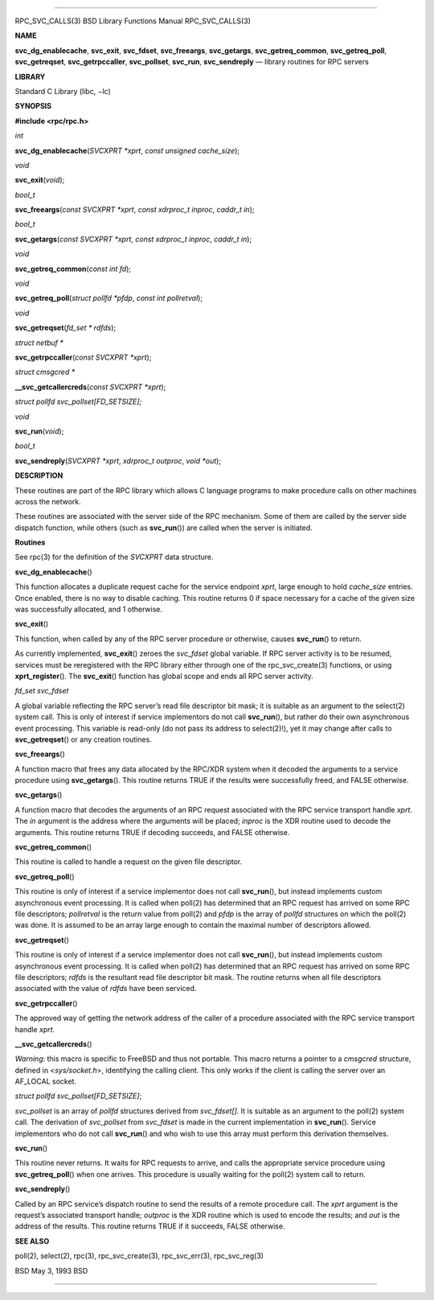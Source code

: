 --------------

RPC_SVC_CALLS(3) BSD Library Functions Manual RPC_SVC_CALLS(3)

**NAME**

**svc_dg_enablecache**, **svc_exit**, **svc_fdset**, **svc_freeargs**,
**svc_getargs**, **svc_getreq_common**, **svc_getreq_poll**,
**svc_getreqset**, **svc_getrpccaller**, **svc_pollset**, **svc_run**,
**svc_sendreply** — library routines for RPC servers

**LIBRARY**

Standard C Library (libc, −lc)

**SYNOPSIS**

**#include <rpc/rpc.h>**

*int*

**svc_dg_enablecache**\ (*SVCXPRT *xprt*, *const unsigned cache_size*);

*void*

**svc_exit**\ (*void*);

*bool_t*

**svc_freeargs**\ (*const SVCXPRT *xprt*, *const xdrproc_t inproc*,
*caddr_t in*);

*bool_t*

**svc_getargs**\ (*const SVCXPRT *xprt*, *const xdrproc_t inproc*,
*caddr_t in*);

*void*

**svc_getreq_common**\ (*const int fd*);

*void*

**svc_getreq_poll**\ (*struct pollfd *pfdp*, *const int pollretval*);

*void*

**svc_getreqset**\ (*fd_set * rdfds*);

*struct netbuf \**

**svc_getrpccaller**\ (*const SVCXPRT *xprt*);

*struct cmsgcred \**

**\__svc_getcallercreds**\ (*const SVCXPRT *xprt*);

*struct pollfd svc_pollset[FD_SETSIZE];*

*void*

**svc_run**\ (*void*);

*bool_t*

**svc_sendreply**\ (*SVCXPRT *xprt*, *xdrproc_t outproc*, *void *out*);

**DESCRIPTION**

These routines are part of the RPC library which allows C language
programs to make procedure calls on other machines across the network.

These routines are associated with the server side of the RPC mechanism.
Some of them are called by the server side dispatch function, while
others (such as **svc_run**\ ()) are called when the server is
initiated.

**Routines**

See rpc(3) for the definition of the *SVCXPRT* data structure.

**svc_dg_enablecache**\ ()

This function allocates a duplicate request cache for the service
endpoint *xprt*, large enough to hold *cache_size* entries. Once
enabled, there is no way to disable caching. This routine returns 0 if
space necessary for a cache of the given size was successfully
allocated, and 1 otherwise.

**svc_exit**\ ()

This function, when called by any of the RPC server procedure or
otherwise, causes **svc_run**\ () to return.

As currently implemented, **svc_exit**\ () zeroes the *svc_fdset* global
variable. If RPC server activity is to be resumed, services must be
reregistered with the RPC library either through one of the
rpc_svc_create(3) functions, or using **xprt_register**\ (). The
**svc_exit**\ () function has global scope and ends all RPC server
activity.

*fd_set svc_fdset*

A global variable reflecting the RPC server’s read file descriptor bit
mask; it is suitable as an argument to the select(2) system call. This
is only of interest if service implementors do not call **svc_run**\ (),
but rather do their own asynchronous event processing. This variable is
read-only (do not pass its address to select(2)!), yet it may change
after calls to **svc_getreqset**\ () or any creation routines.

**svc_freeargs**\ ()

A function macro that frees any data allocated by the RPC/XDR system
when it decoded the arguments to a service procedure using
**svc_getargs**\ (). This routine returns TRUE if the results were
successfully freed, and FALSE otherwise.

**svc_getargs**\ ()

A function macro that decodes the arguments of an RPC request associated
with the RPC service transport handle *xprt*. The *in* argument is the
address where the arguments will be placed; *inproc* is the XDR routine
used to decode the arguments. This routine returns TRUE if decoding
succeeds, and FALSE otherwise.

**svc_getreq_common**\ ()

This routine is called to handle a request on the given file descriptor.

**svc_getreq_poll**\ ()

This routine is only of interest if a service implementor does not call
**svc_run**\ (), but instead implements custom asynchronous event
processing. It is called when poll(2) has determined that an RPC request
has arrived on some RPC file descriptors; *pollretval* is the return
value from poll(2) and *pfdp* is the array of *pollfd* structures on
which the poll(2) was done. It is assumed to be an array large enough to
contain the maximal number of descriptors allowed.

**svc_getreqset**\ ()

This routine is only of interest if a service implementor does not call
**svc_run**\ (), but instead implements custom asynchronous event
processing. It is called when poll(2) has determined that an RPC request
has arrived on some RPC file descriptors; *rdfds* is the resultant read
file descriptor bit mask. The routine returns when all file descriptors
associated with the value of *rdfds* have been serviced.

**svc_getrpccaller**\ ()

The approved way of getting the network address of the caller of a
procedure associated with the RPC service transport handle *xprt*.

**\__svc_getcallercreds**\ ()

*Warning*: this macro is specific to FreeBSD and thus not portable. This
macro returns a pointer to a *cmsgcred* structure, defined in
<*sys/socket.h*>, identifying the calling client. This only works if the
client is calling the server over an AF_LOCAL socket.

*struct pollfd svc_pollset[FD_SETSIZE]*;

*svc_pollset* is an array of *pollfd* structures derived from
*svc_fdset[]*. It is suitable as an argument to the poll(2) system call.
The derivation of *svc_pollset* from *svc_fdset* is made in the current
implementation in **svc_run**\ (). Service implementors who do not call
**svc_run**\ () and who wish to use this array must perform this
derivation themselves.

**svc_run**\ ()

This routine never returns. It waits for RPC requests to arrive, and
calls the appropriate service procedure using **svc_getreq_poll**\ ()
when one arrives. This procedure is usually waiting for the poll(2)
system call to return.

**svc_sendreply**\ ()

Called by an RPC service’s dispatch routine to send the results of a
remote procedure call. The *xprt* argument is the request’s associated
transport handle; *outproc* is the XDR routine which is used to encode
the results; and *out* is the address of the results. This routine
returns TRUE if it succeeds, FALSE otherwise.

**SEE ALSO**

poll(2), select(2), rpc(3), rpc_svc_create(3), rpc_svc_err(3),
rpc_svc_reg(3)

BSD May 3, 1993 BSD

--------------

.. Copyright (c) 1990, 1991, 1993
..	The Regents of the University of California.  All rights reserved.
..
.. This code is derived from software contributed to Berkeley by
.. Chris Torek and the American National Standards Committee X3,
.. on Information Processing Systems.
..
.. Redistribution and use in source and binary forms, with or without
.. modification, are permitted provided that the following conditions
.. are met:
.. 1. Redistributions of source code must retain the above copyright
..    notice, this list of conditions and the following disclaimer.
.. 2. Redistributions in binary form must reproduce the above copyright
..    notice, this list of conditions and the following disclaimer in the
..    documentation and/or other materials provided with the distribution.
.. 3. Neither the name of the University nor the names of its contributors
..    may be used to endorse or promote products derived from this software
..    without specific prior written permission.
..
.. THIS SOFTWARE IS PROVIDED BY THE REGENTS AND CONTRIBUTORS ``AS IS'' AND
.. ANY EXPRESS OR IMPLIED WARRANTIES, INCLUDING, BUT NOT LIMITED TO, THE
.. IMPLIED WARRANTIES OF MERCHANTABILITY AND FITNESS FOR A PARTICULAR PURPOSE
.. ARE DISCLAIMED.  IN NO EVENT SHALL THE REGENTS OR CONTRIBUTORS BE LIABLE
.. FOR ANY DIRECT, INDIRECT, INCIDENTAL, SPECIAL, EXEMPLARY, OR CONSEQUENTIAL
.. DAMAGES (INCLUDING, BUT NOT LIMITED TO, PROCUREMENT OF SUBSTITUTE GOODS
.. OR SERVICES; LOSS OF USE, DATA, OR PROFITS; OR BUSINESS INTERRUPTION)
.. HOWEVER CAUSED AND ON ANY THEORY OF LIABILITY, WHETHER IN CONTRACT, STRICT
.. LIABILITY, OR TORT (INCLUDING NEGLIGENCE OR OTHERWISE) ARISING IN ANY WAY
.. OUT OF THE USE OF THIS SOFTWARE, EVEN IF ADVISED OF THE POSSIBILITY OF
.. SUCH DAMAGE.

